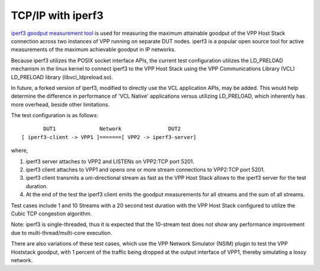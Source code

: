 TCP/IP with iperf3
^^^^^^^^^^^^^^^^^^

`iperf3 goodput measurement tool <https://github.com/esnet/iperf>`_
is used for measuring the maximum attainable goodput of the VPP Host
Stack connection across two instances of VPP running on separate DUT
nodes. iperf3 is a popular open source tool for active measurements
of the maximum achievable goodput in IP networks.

Because iperf3 utilizes the POSIX socket interface APIs, the current
test configuration utilizes the LD_PRELOAD mechanism in the linux
kernel to connect iperf3 to the VPP Host Stack using the VPP
Communications Library (VCL) LD_PRELOAD library (libvcl_ldpreload.so).

In future, a forked version of iperf3, modified to directly use the VCL
application APIs, may be added. This would help determine the
difference in performance of 'VCL Native' applications versus utilizing
LD_PRELOAD, which inherently has more overhead, beside other limitations.

The test configuration is as follows:

::

           DUT1              Network               DUT2
    [ iperf3-client -> VPP1 ]=======[ VPP2 -> iperf3-server]

where,

1. iperf3 server attaches to VPP2 and LISTENs on VPP2:TCP port 5201.
2. iperf3 client attaches to VPP1 and opens one or more stream
   connections to VPP2:TCP port 5201.
3. iperf3 client transmits a uni-directional stream as fast as the
   VPP Host Stack allows to the iperf3 server for the test duration.
4. At the end of the test the iperf3 client emits the goodput
   measurements for all streams and the sum of all streams.

Test cases include 1 and 10 Streams with a 20 second test duration
with the VPP Host Stack configured to utilize the Cubic TCP
congestion algorithm.

Note: iperf3 is single-threaded, thus it is expected that the 10-stream
test does not show any performance improvement due to
multi-thread/multi-core execution.

There are also variations of these test cases, which use the VPP Network
Simulator (NSIM) plugin to test the VPP Hoststack goodput, with 1 percent
of the traffic being dropped at the output interface of VPP1, thereby
simulating a lossy network.
